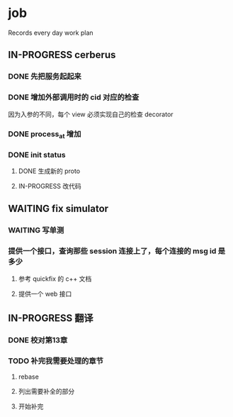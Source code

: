 * job

  Records every day work plan

** IN-PROGRESS cerberus

*** DONE 先把服务起起来
    CLOSED: [2019-11-09 六 15:29]

*** DONE 增加外部调用时的 cid 对应的检查
    CLOSED: [2019-11-12 二 17:14]

因为入参的不同，每个 view 必须实现自己的检查 decorator

*** DONE process_at 增加
    CLOSED: [2019-11-12 二 19:17]

*** DONE init status
    CLOSED: [2019-11-13 三 19:34]

**** DONE 生成新的 proto 
     CLOSED: [2019-11-13 三 18:34]

**** IN-PROGRESS 改代码

** WAITING fix simulator

*** WAITING 写单测

*** 提供一个接口，查询那些 session 连接上了，每个连接的 msg id 是多少

**** 参考 quickfix 的 c++ 文档

**** 提供一个 web 接口

** IN-PROGRESS 翻译

*** DONE 校对第13章
    CLOSED: [2019-11-12 二 11:01]

*** TODO 补完我需要处理的章节

**** rebase

**** 列出需要补全的部分

**** 开始补完

